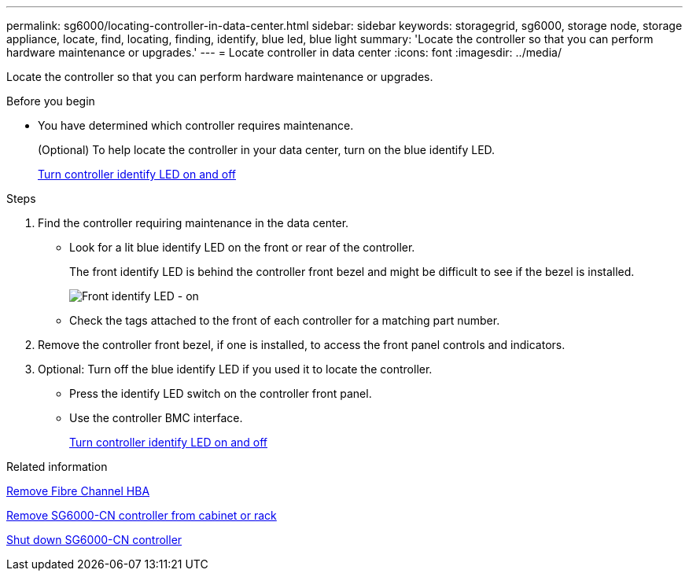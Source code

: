 ---
permalink: sg6000/locating-controller-in-data-center.html
sidebar: sidebar
keywords: storagegrid, sg6000, storage node, storage appliance, locate, find, locating, finding, identify, blue led, blue light
summary: 'Locate the controller so that you can perform hardware maintenance or upgrades.'
---
= Locate controller in data center
:icons: font
:imagesdir: ../media/

[.lead]
Locate the controller so that you can perform hardware maintenance or upgrades.

.Before you begin

* You have determined which controller requires maintenance.
+
(Optional) To help locate the controller in your data center, turn on the blue identify LED.
+
link:turning-controller-identify-led-on-and-off.html[Turn controller identify LED on and off]

.Steps

. Find the controller requiring maintenance in the data center.
 ** Look for a lit blue identify LED on the front or rear of the controller.
+
The front identify LED is behind the controller front bezel and might be difficult to see if the bezel is installed.
+
image::../media/sg6060_front_panel_service_led_on.jpg[Front identify LED - on]

 ** Check the tags attached to the front of each controller for a matching part number.
. Remove the controller front bezel, if one is installed, to access the front panel controls and indicators.
. Optional: Turn off the blue identify LED if you used it to locate the controller.
 ** Press the identify LED switch on the controller front panel.
 ** Use the controller BMC interface.
+
link:turning-controller-identify-led-on-and-off.html[Turn controller identify LED on and off]

.Related information

link:removing-fibre-channel-hba.html[Remove Fibre Channel HBA]

link:removing-sg6000-cn-controller-from-cabinet-or-rack.html[Remove SG6000-CN controller from cabinet or rack]

link:shutting-down-sg6000-cn-controller.html[Shut down SG6000-CN controller]
